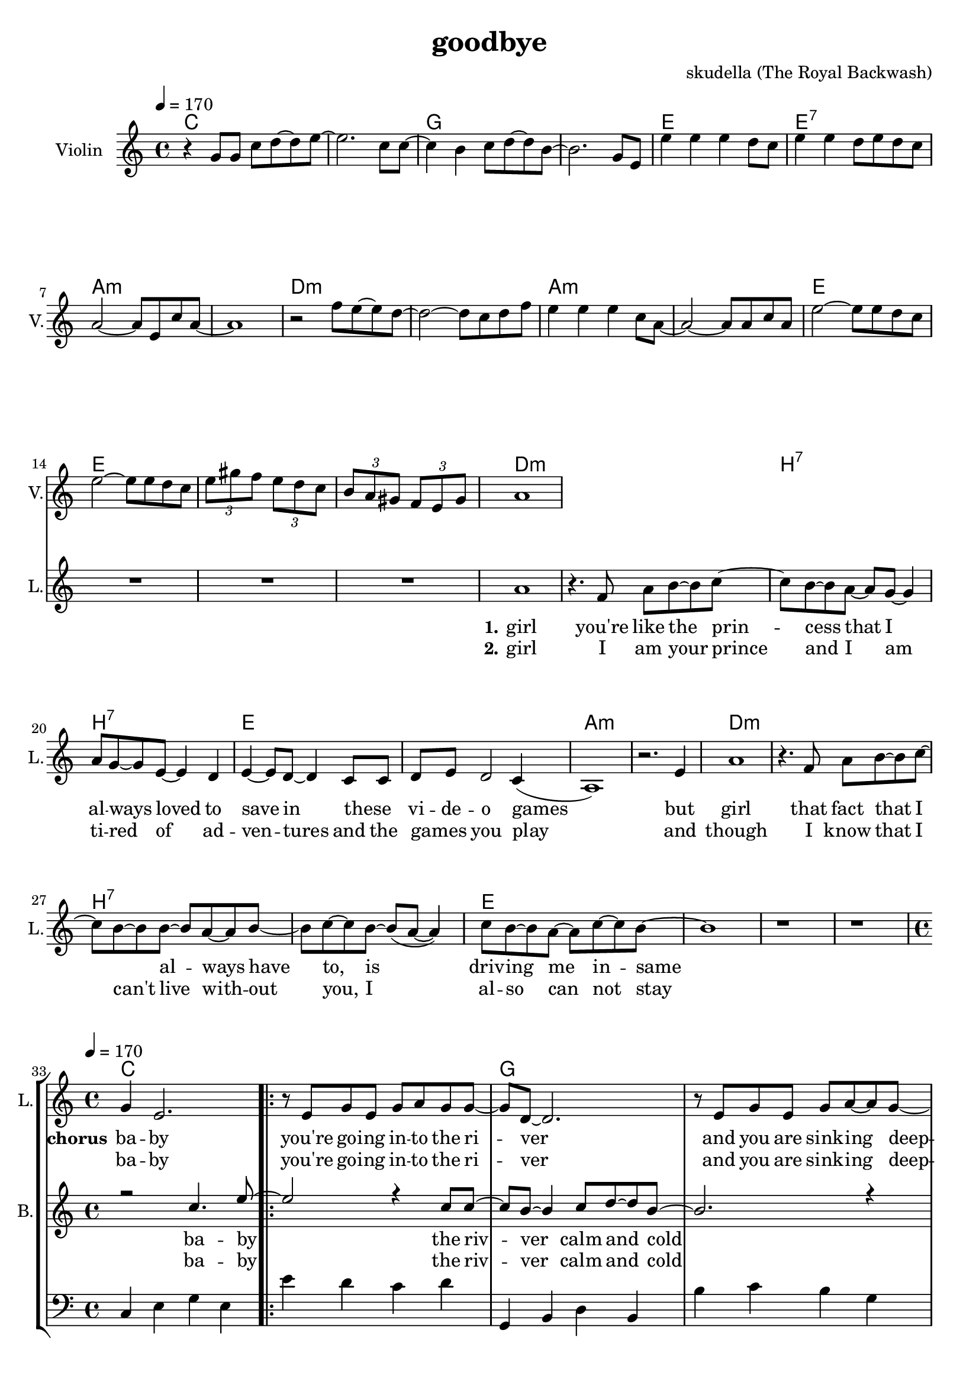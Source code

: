 \version "2.16.2"

\header {
  title = "goodbye"
  composer = "skudella (The Royal Backwash)"

}

global = {
  \key a \minor
  \time 4/4
  \tempo 4 = 170
}

harmonies = \chordmode {
  \germanChords
c1 c g g e e:7 a:m a:m 
d:m d:m a:m a:m e e e e

d1:m d:m  b:7 b:7 e e a:m a:m
d1:m d:m  b:7 b:7 e e e e


%f2 g c e
%f g a:m a:m
%f g c e
%f f g g:7

c1 c g g a:m a:m f f
c1 c g g a:m a:m f f




}

violinMusic = \relative c'' {
  r4
  g8 g c d~d e~
  e2. c8 c~
  c4 b c8 d~d b~
  b2. g8 e
  e'4 e e d8 c
  e4 e d8 e d c
  a2~a8 e c' a~
  a1
  r2 f'8 e~e d~
  d2~d8 c d8 f
  e4 e e c8 a~
  a2~a8 a c a
  e'2~e8 e8 d c 
  e2~e8 e8 d c
\tuplet 3/4 {e gis f} \tuplet 3/4 {e d c} 
\tuplet 3/4 {b a gis} \tuplet 3/4 {f e gis}
 a1
}

leadGuitarMusic = \relative c'' {

}

trumpetoneVerseMusic = \relative c'' {

}

trumpetonePreChorusMusic = \relative c'' {
}

trumpetoneChorusMusic = \relative c'' {
}

trumpetoneBridgeMusic = \relative c'' {
}

trumpettwoVerseMusic = \relative c'' {
}

trumpettwoPreChrousMusic = \relative c'' {

}

trumpettwoChorusMusic = \relative c'' {

}

leadMusicverse = \relative c''{
 R1*16
a1
r4. f8 a b~b c~
c8 b8~b8 a~a g~g4
a8 g8~g8 e8~e4 d
e4~e8 d8~d4 c8 c
d8 e d2 c4(
a1) 
r2. e'4
a1
r4. f8 a b~b c~
c8 b8~b8 b~b a~a b~
b c~c b~b( a~a4)
c8 b8~b a~a c~c b~
b1
r1
r1
%R1*16
}

leadMusicprechorus = \relative c'{

}

leadMusicchorus = \relative c''{
g4 e2.
\bar ".|:"

r8 e8 g8 e8 g8 a8 g8 g8~
g8 d8~d2.
r8  e8 g8 e8 g8 a8~a8 g8~
g8 d8~d2. 
r2. e8 c8
f8 f f f f4 f8 f
a a a a a b a e~ 
e2 r2

r8 g8 c8 b8 c8 c8 d8 c8~
c8 b8~b2. 
r8  a8 b8 a8 c8 d8~d8 c8~
c8 a8~a2.  
r2. e8 c8
f8 f f f f f f8 f
a a a a a( b) a( g) 
e2 r2

\bar ".|:"

}

leadMusicBridge = \relative c'''{

}

leadWordsOne = \lyricmode { 
\set stanza = "1." 
 girl
 you're like the prin -- cess that I al -- ways loved to save in these _ vi -- de -- o games
 but girl 
 that fact that I _ al -- ways have to, is driv --  ing me in -- same 

 

}

leadWordsPrechorus = \lyricmode {

}

leadWordsChorus = \lyricmode {
\set stanza = "chorus"
ba -- by you're  go -- ing in -- to the ri -- ver
and you are sink -- ing deep -- er 
as I'm stand -- ing at the shore 
and I'm smil -- ing as I wave you good -- bye

and while you drown in the wa -- ter
and ev -- ery -- thing turns dar -- ker
I am watch -- ing as  you're sink -- ing 
and en -- joy -- ing ev -- ery way you die

}


leadWordsChorusTwo = \lyricmode {
ba -- by you're  go -- ing in -- to the ri -- ver
and you are sink -- ing deep -- er 
as I'm stand -- ing at the shore 
and I'm smil -- ing as I wave you good -- bye

and while you drown in the wa -- ter
_ you can hear my laugh -- ter
I am stand -- ing at the shore 
and I am cry -- ing and I don't know why
}

leadWordsBridge = \lyricmode {
 
}

leadWordsTwo = \lyricmode { 
\set stanza = "2." 
 girl I am your prince  
 and I am ti -- red of ad -- ven -- tures and the  games _ you play 
 and though 
 I know that I can't live with -- out you, I al -- so can not stay
 
 %know that you would be worth it, you ha be worth it does not make much sence

}

leadWordsThree = \lyricmode {

}

leadWordsFour = \lyricmode {



}


leadWordsFive = \lyricmode {

}

backingOneVerseMusic = \relative c'' {
R1*32
}

backingOnePrechorusMusic = \relative c'' {

}

backingOneChorusMusic = \relative c'' {
r2 c4. e8~
e2 r4 c8 c8~
c8 b8~b4 c8 d8~d8 b8~
b2. r4
e4 d c b a g e c
c'8 b c d c4 c8 c
f8 f f f f e d c~
c2 c4. e8~
e2 r4 e,8 e8~
e8 d8~d4 e8 f8~f8 d8~
d4.(f8~f4) r4
e'4 d c b a g e c
c'8 b c d c c c c
f f f f f( e) d( c)
c2 c4. e8
\bar ":|."



}

backingOneBridgeMusic = \relative c'' {
  
}

backingOneVerseWords = \lyricmode {
}

backingOnePrechorusWords = \lyricmode {

}


backingOneChorusWords = \lyricmode {
ba -- by the riv -- ver calm and cold 
down down down down down down down down  
stand -- ing at the shore 
and I'm smil -- ing as  I wave you good -- bye
ba -- by the wa -- ter calm and cold 
dark dark dark dark dark dark dark dark  
watch -- ing as  you're sink -- ing and 
en -- joy -- ing ev -- ery way you die
ba -- by
}

backingOneChorusWordsTwo = \lyricmode {

ba -- by the riv -- ver calm and cold 
down down down down down down down down  
stand -- ing at the shore 
and I'm smil -- ing as  I wave you good -- bye
ba -- by the wa -- ter calm and cold 
dark dark dark dark dark dark dark dark  

stand -- ing at the shore 
and I am cry -- ing and I don't know why
}


backingOneBridgeWords = \lyricmode {
}

backingTwoVerseMusic = \relative c' {

}

backingTwoPrechorusMusic = \relative c'' {

}

backingTwoChorusMusic = \relative c'' {

}

backingTwoBridgeMusic = \relative c'' {

}


backingTwoVerseWords = \lyricmode {
}

backingTwoPrechorusWords = \lyricmode {
}


backingTwoChorusWords = \lyricmode {
}


backingTwoBridgeWords = \lyricmode {
}

derbassVerse = \relative c {
  \clef bass
  R1*32


}

derbassChorus = \relative c {
  \clef bass
c4 e g e e' d c d
g,, b d b b' c b g
a g e d c d e c
f g f c a g f g
c4 e g e e' d c d
g,, b d b b' c b g
a g e d c d e c
f g f c a g f g
c4 e g e
}

\score {
  <<
    \new ChordNames {
      \set chordChanges = ##t
      \transpose c c { \global \harmonies }
    }

    \new StaffGroup <<
    
      \new Staff = "Violin" {
        \set Staff.instrumentName = #"Violin"
        \set Staff.shortInstrumentName = #"V."
        \set Staff.midiInstrument = #"violin"
         \transpose c c { \violinMusic }
      }
      \new Staff = "Guitar" {
        \set Staff.instrumentName = #"Guitar"
        \set Staff.shortInstrumentName = #"G."
        %\set Staff.midiInstrument = #"overdriven guitar"
        \set Staff.midiInstrument = #"acoustic guitar (steel)"
        \transpose c c { \global \leadGuitarMusic }
      }
        \new Staff = "Trumpets" <<
        \set Staff.instrumentName = #"Trumpets"
	\set Staff.shortInstrumentName = #"T."
        \set Staff.midiInstrument = #"trumpet"
        %\new Voice = "Trumpet1Verse" { \voiceOne << \transpose c c { \global \trumpetoneVerseMusic } >> }
        %\new Voice = "Trumpet1PreChorus" { \voiceOne << \transpose c c { \trumpetonePreChorusMusic } >> }
        %\new Voice = "Trumpet1Chorus" { \voiceOne << \transpose c c { \trumpetoneChorusMusic } >> }
        %\new Voice = "Trumpet1Bridge" { \voiceOne << \transpose c c { \trumpetoneBridgeMusic } >> }
	%\new Voice = "Trumpet2Verse" { \voiceTwo << \transpose c c { \global \trumpettwoVerseMusic } >> }      
	%\new Voice = "Trumpet2PreChorus" { \voiceTwo << \transpose c c {  \trumpettwoPreChrousMusic } >> }      
	%\new Voice = "Trumpet2Chorus" { \voiceTwo << \transpose c c { \trumpettwoChorusMusic } >> }      
        \new Voice = "Trumpet1" { \voiceOne << \transpose c c { \global \trumpetoneVerseMusic \trumpetonePreChorusMusic \trumpetoneChorusMusic \trumpetoneBridgeMusic} >> }
	\new Voice = "Trumpet2" { \voiceTwo << \transpose c c { \global \trumpettwoVerseMusic \trumpettwoPreChrousMusic \trumpettwoChorusMusic} >> }      
      >>
    >>  
    \new StaffGroup <<
      \new Staff = "lead" {
	\set Staff.instrumentName = #"Lead"
	\set Staff.shortInstrumentName = #"L."
        \set Staff.midiInstrument = #"voice oohs"
        \new Voice = "leadverse" { << \transpose c c { \global \leadMusicverse } >> }
        \new Voice = "leadprechorus" { << \transpose c c { \leadMusicprechorus } >> }
        \new Voice = "leadchorus" { << \transpose c c { \leadMusicchorus } >> }
        \new Voice = "leadbridge" { << \transpose c c { \leadMusicBridge } >> }
      }
      \new Lyrics \with { alignBelowContext = #"lead" }
      \lyricsto "leadbridge" \leadWordsBridge
      \new Lyrics \with { alignBelowContext = #"lead" }
      \lyricsto "leadchorus" \leadWordsChorusTwo
      \new Lyrics \with { alignBelowContext = #"lead" }
      \lyricsto "leadchorus" \leadWordsChorus
      \new Lyrics \with { alignBelowContext = #"lead" }
      \lyricsto "leadprechorus" \leadWordsPrechorus
      \new Lyrics \with { alignBelowContext = #"lead" }
      \lyricsto "leadverse" \leadWordsFour
      \new Lyrics \with { alignBelowContext = #"lead" }
      \lyricsto "leadverse" \leadWordsThree
      \new Lyrics \with { alignBelowContext = #"lead" }
      \lyricsto "leadverse" \leadWordsTwo
      \new Lyrics \with { alignBelowContext = #"lead" }
      \lyricsto "leadverse" \leadWordsOne
      
     
      % we could remove the line about this with the line below, since
      % we want the alto lyrics to be below the alto Voice anyway.
      % \new Lyrics \lyricsto "altos" \altoWords

      \new Staff = "backing" {
	%  \clef backingTwo
	\set Staff.instrumentName = #"Backing"
	\set Staff.shortInstrumentName = #"B."
        \set Staff.midiInstrument = #"voice oohs"
	\new Voice = "backingOneVerse" { \voiceOne << \transpose c c { \global \backingOneVerseMusic } >> }
	\new Voice = "backingOnePrechorus" { \voiceOne << \transpose c c { \backingOnePrechorusMusic } >> }
	\new Voice = "backingOneChorus" { \voiceOne << \transpose c c { \backingOneChorusMusic } >> }
	\new Voice = "backingOneBridge" { \voiceOne << \transpose c c { \backingOneBridgeMusic } >> }

	\new Voice = "backingTwoVerse" { \voiceTwo << \transpose c c { \global \backingTwoVerseMusic } >> }
	\new Voice = "backingTwoPrechorus" { \voiceTwo << \transpose c c { \backingTwoPrechorusMusic } >> }
	\new Voice = "backingTwoChorus" { \voiceTwo << \transpose c c { \backingTwoChorusMusic } >> }
	\new Voice = "backingTwoBridge" { \voiceTwo << \transpose c c {  \backingTwoBridgeMusic } >> }

      }
      \new Lyrics \with { alignBelowContext = #"backing" }
      \lyricsto "backingOneBridge" \backingOneBridgeWords
      \new Lyrics \with { alignBelowContext = #"backing" }
      \lyricsto "backingOneChorus" \backingOneChorusWordsTwo
      \new Lyrics \with { alignBelowContext = #"backing" }
      \lyricsto "backingOneChorus" \backingOneChorusWords

      \new Lyrics \with { alignBelowContext = #"backing" }
      \lyricsto "backingOnePrechorus" \backingOnePrechorusWords
      \new Lyrics \with { alignBelowContext = #"backing" }
      \lyricsto "backingOneVerse" \backingOneVerseWords
      
      \new Lyrics \with { alignAboveContext = #"backing" }
      \lyricsto "backingTwoBridge" \backingTwoBridgeWords
      \new Lyrics \with { alignAboveContext = #"backing" }
      \lyricsto "backingTwoChorus" \backingTwoChorusWords
      \new Lyrics \with { alignAboveContext = #"backing" }
      \lyricsto "backingTwoPrechorus" \backingTwoPrechorusWords
      \new Lyrics \with { alignAboveContext = #"backing" }
      \lyricsto "backingTwoVerse" \backingTwoVerseWords
      
      \new Staff = "Staff_bass" {
        \set Staff.instrumentName = #"Bass"
        \set Staff.midiInstrument = #"electric bass (pick)"
        %\set Staff.midiInstrument = #"distorted guitar"
        \transpose c c { \global \derbassVerse }
        \transpose c c { \global \derbassChorus }
      }      % again, we could replace the line above this with the line below.
      % \new Lyrics \lyricsto "backingTwoes" \backingTwoWords
    >>
  >>
  \midi {}
  \layout {
    \context {
      \Staff \RemoveEmptyStaves
      \override VerticalAxisGroup #'remove-first = ##t
    }
  }
}

#(set-global-staff-size 19)

\paper {
  page-count = #2
  
}
